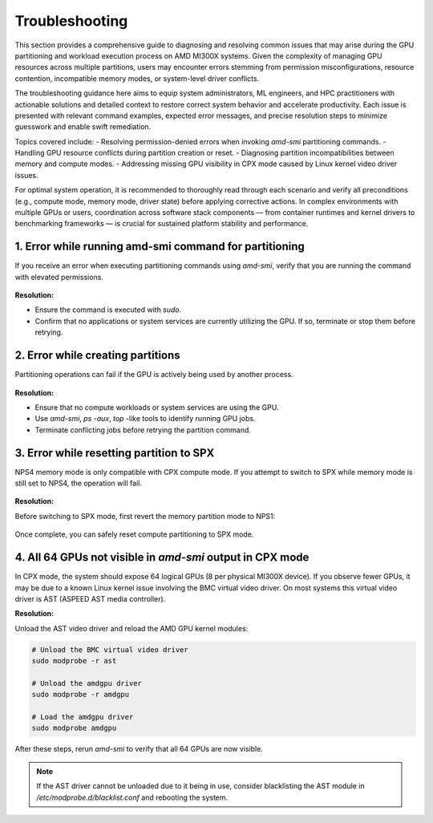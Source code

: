 Troubleshooting
==================

This section provides a comprehensive guide to diagnosing and resolving common issues that may arise during the GPU partitioning and workload execution process on AMD MI300X systems. Given the complexity of managing GPU resources across multiple partitions, users may encounter errors stemming from permission misconfigurations, resource contention, incompatible memory modes, or system-level driver conflicts. 

The troubleshooting guidance here aims to equip system administrators, ML engineers, and HPC practitioners with actionable solutions and detailed context to restore correct system behavior and accelerate productivity. Each issue is presented with relevant command examples, expected error messages, and precise resolution steps to minimize guesswork and enable swift remediation.

Topics covered include:
- Resolving permission-denied errors when invoking `amd-smi` partitioning commands.
- Handling GPU resource conflicts during partition creation or reset.
- Diagnosing partition incompatibilities between memory and compute modes.
- Addressing missing GPU visibility in CPX mode caused by Linux kernel video driver issues.

For optimal system operation, it is recommended to thoroughly read through each scenario and verify all preconditions (e.g., compute mode, memory mode, driver state) before applying corrective actions. In complex environments with multiple GPUs or users, coordination across software stack components — from container runtimes and kernel drivers to benchmarking frameworks — is crucial for sustained platform stability and performance.

1. Error while running amd-smi command for partitioning
--------------------------------------------------------

If you receive an error when executing partitioning commands using `amd-smi`, verify that you are running the command with elevated permissions.

   .. tab-set::

      .. tab-item:: Command

         .. code-block:: shell-session

            # Check if the GPU is in use
            amd-smi set --gpu all --compute-partition SPX


      .. tab-item:: Shell output

         ::

            amdsmi.amdsmi_exception.AmdSmiLibraryException: Error code:
            10 | AMDSMI_STATUS_NO_PERM - Permission Denied

            The above exception was the direct cause of the following exception:

            PermissionError: Command requires elevation

**Resolution:**

- Ensure the command is executed with `sudo`.
- Confirm that no applications or system services are currently utilizing the GPU. If so, terminate or stop them before retrying.

2. Error while creating partitions
-----------------------------------

Partitioning operations can fail if the GPU is actively being used by another process.

   .. tab-set::

      .. tab-item:: Command

         .. code-block:: shell-session

            # setting memory partition mode
            sudo amd-smi set --gpu all --compute-partition SPX

      .. tab-item:: Shell output

         ::

            amdsmi.amdsmi_exception.AmdSmiLibraryException: Error code:
            30 | AMDSMI_STATUS_BUSY - Device busy

            The above exception was the direct cause of the following exception:

            ValueError: Unable to set accelerator partition to SPX on GPU ID: 0 BDF:0000:11:00.0

**Resolution:**

- Ensure that no compute workloads or system services are using the GPU.
- Use `amd-smi`, `ps -aux`, `top` -like tools to identify running GPU jobs.
- Terminate conflicting jobs before retrying the partition command.           

3. Error while resetting partition to SPX
-------------------------------------------

NPS4 memory mode is only compatible with CPX compute mode. If you attempt to switch to SPX while memory mode is still set to NPS4, the operation will fail.

   .. tab-set::

      .. tab-item:: Command

         .. code-block:: shell-session

            # Set compute partition mode
            sudo amd-smi set --gpu all --compute-partition SPX    

      .. tab-item:: Shell output

         ::

            Attempted to set accelerator partition to SPX (profile #0 on GPU ID: 0 BDF:0000:11:00.0

            [AMDSMI_STATUS_SETTING_UNAVAILABLE] Please check amd-smi partition --memory --accelerator for available profiles.
            Users may need to switch memory partition to another mode in order to enable the desired accelerator partition.

            amdsmi.amdsmi_exception.AmdSmiLibraryException: Error code:
                    55 | AMDSMI_STATUS_SETTING_UNAVAILABLE - Setting is not available

            The above exception was the direct cause of the following exception:

            ValueError: [AMDSMI_STATUS_SETTING_UNAVAILABLE] Unable to set accelerator partition to SPX on GPU ID: 0 BDF:0000:11:00.0

**Resolution:**

Before switching to SPX mode, first revert the memory partition mode to NPS1:

   .. tab-set::

      .. tab-item:: Command

         .. code-block:: shell-session

            # Set memory partition mode
            sudo amd-smi set --memory-partition NPS1  

      .. tab-item:: Shell output

         ::

            GPU: 0
                MEMORY_PARTITION: Successfully set memory partition to NPS1

            GPU: 1
                MEMORY_PARTITION: Successfully set memory partition to NPS1

            GPU: 2
                MEMORY_PARTITION: Successfully set memory partition to NPS1

            GPU: 3
                MEMORY_PARTITION: Successfully set memory partition to NPS1

            GPU: 4
                MEMORY_PARTITION: Successfully set memory partition to NPS1

            GPU: 5
                MEMORY_PARTITION: Successfully set memory partition to NPS1

            GPU: 6
                MEMORY_PARTITION: Successfully set memory partition to NPS1

            GPU: 7
                MEMORY_PARTITION: Successfully set memory partition to NPS1

Once complete, you can safely reset compute partitioning to SPX mode.
   
4. All 64 GPUs not visible in `amd-smi` output in CPX mode
-----------------------------------------------------------

In CPX mode, the system should expose 64 logical GPUs (8 per physical MI300X device). If you observe fewer GPUs, it may be due to a known Linux kernel issue involving the BMC virtual video driver. On most systems this virtual video driver is AST (ASPEED AST media controller). 

**Resolution:**

Unload the AST video driver and reload the AMD GPU kernel modules:

.. code-block:: bash
  
    # Unload the BMC virtual video driver
    sudo modprobe -r ast

    # Unload the amdgpu driver
    sudo modprobe -r amdgpu

    # Load the amdgpu driver
    sudo modprobe amdgpu

After these steps, rerun `amd-smi` to verify that all 64 GPUs are now visible.

.. note::
   If the AST driver cannot be unloaded due to it being in use, consider blacklisting the AST module in `/etc/modprobe.d/blacklist.conf` and rebooting the system.
